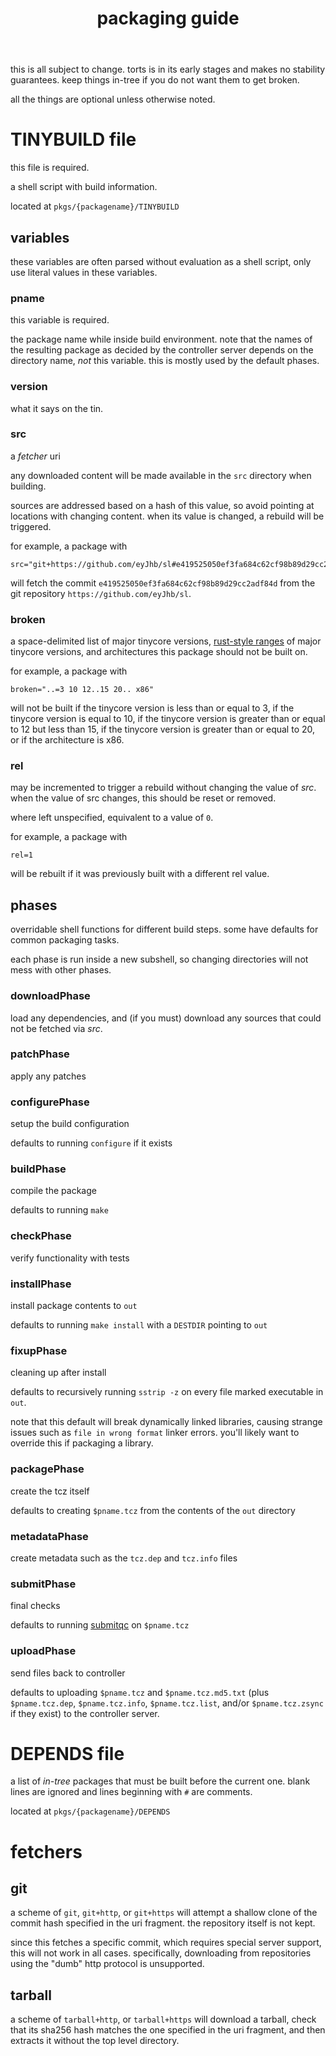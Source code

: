 #+TITLE: packaging guide
#+OPTIONS: toc:nil

this is all subject to change. torts is in its early stages and makes
no stability guarantees. keep things in-tree if you do not want them
to get broken.

all the things are optional unless otherwise noted.

#+TOC: headlines 3

* TINYBUILD file
this file is required.

a shell script with build information.

located at ~pkgs/{packagename}/TINYBUILD~

** variables
these variables are often parsed without evaluation as a shell script,
only use literal values in these variables.

*** pname
this variable is required.

the package name while inside build environment. note that the names
of the resulting package as decided by the controller server depends
on the directory name, /not/ this variable. this is mostly used by the
default phases.

*** version
what it says on the tin.

*** src
a [[*fetchers][fetcher]] uri

any downloaded content will be made available in the ~src~ directory
when building.

sources are addressed based on a hash of this value, so avoid pointing
at locations with changing content. when its value is changed, a
rebuild will be triggered.

for example, a package with
#+begin_example
src="git+https://github.com/eyJhb/sl#e419525050ef3fa684c62cf98b89d29cc2adf84d"
#+end_example
will fetch the commit ~e419525050ef3fa684c62cf98b89d29cc2adf84d~ from
the git repository ~https://github.com/eyJhb/sl~.

*** broken
a space-delimited list of major tinycore versions, [[https://doc.rust-lang.org/reference/expressions/range-expr.html][rust-style ranges]]
of major tinycore versions, and architectures this package should not
be built on.

for example, a package with
#+begin_example
broken="..=3 10 12..15 20.. x86"
#+end_example
will not be built if the tinycore version is less than or equal to 3,
if the tinycore version is equal to 10, if the tinycore version is
greater than or equal to 12 but less than 15, if the tinycore version
is greater than or equal to 20, or if the architecture is x86.

*** rel
may be incremented to trigger a rebuild without changing the value of
[[*src][src]]. when the value of src changes, this should be reset or removed.

where left unspecified, equivalent to a value of ~0~.

for example, a package with
#+begin_example
rel=1
#+end_example
will be rebuilt if it was previously built with a different rel value.

** phases
overridable shell functions for different build steps. some have
defaults for common packaging tasks.

each phase is run inside a new subshell, so changing directories will
not mess with other phases.

*** downloadPhase
load any dependencies, and (if you must) download any sources that
could not be fetched via [[*src][src]].

*** patchPhase
apply any patches

*** configurePhase
setup the build configuration

defaults to running ~configure~ if it exists

*** buildPhase
compile the package

defaults to running ~make~

*** checkPhase
verify functionality with tests

*** installPhase
install package contents to ~out~

defaults to running ~make install~ with a ~DESTDIR~ pointing to ~out~

*** fixupPhase
cleaning up after install

defaults to recursively running ~sstrip -z~ on every file marked
executable in ~out~.

note that this default will break dynamically linked libraries,
causing strange issues such as =file in wrong format= linker
errors. you'll likely want to override this if packaging a library.

*** packagePhase
create the tcz itself

defaults to creating ~$pname.tcz~ from the contents of the ~out~
directory

*** metadataPhase
create metadata such as the ~tcz.dep~ and ~tcz.info~ files

*** submitPhase
final checks

defaults to running [[https://github.com/tinycorelinux/submitqc][submitqc]] on ~$pname.tcz~

*** uploadPhase
send files back to controller

defaults to uploading ~$pname.tcz~ and ~$pname.tcz.md5.txt~ (plus
~$pname.tcz.dep~, ~$pname.tcz.info~, ~$pname.tcz.list~, and/or
~$pname.tcz.zsync~ if they exist) to the controller server.

* DEPENDS file
a list of /in-tree/ packages that must be built before the current
one. blank lines are ignored and lines beginning with ~#~ are
comments.

located at ~pkgs/{packagename}/DEPENDS~

* fetchers

** git
a scheme of ~git~, ~git+http~, or ~git+https~ will attempt a shallow
clone of the commit hash specified in the uri fragment. the repository
itself is not kept.

since this fetches a specific commit, which requires special server
support, this will not work in all cases. specifically, downloading
from repositories using the "dumb" http protocol is unsupported.

** tarball
a scheme of ~tarball+http~, or ~tarball+https~ will download a
tarball, check that its sha256 hash matches the one specified in the
uri fragment, and then extracts it without the top level directory.
